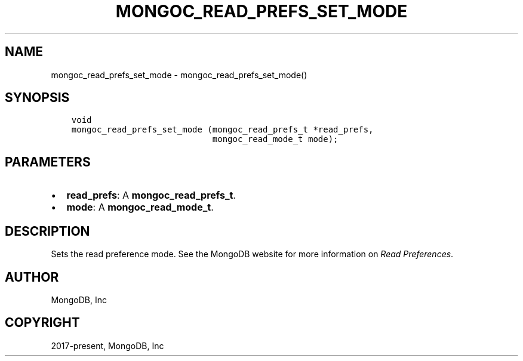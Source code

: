 .\" Man page generated from reStructuredText.
.
.TH "MONGOC_READ_PREFS_SET_MODE" "3" "Aug 30, 2019" "1.15.1" "MongoDB C Driver"
.SH NAME
mongoc_read_prefs_set_mode \- mongoc_read_prefs_set_mode()
.
.nr rst2man-indent-level 0
.
.de1 rstReportMargin
\\$1 \\n[an-margin]
level \\n[rst2man-indent-level]
level margin: \\n[rst2man-indent\\n[rst2man-indent-level]]
-
\\n[rst2man-indent0]
\\n[rst2man-indent1]
\\n[rst2man-indent2]
..
.de1 INDENT
.\" .rstReportMargin pre:
. RS \\$1
. nr rst2man-indent\\n[rst2man-indent-level] \\n[an-margin]
. nr rst2man-indent-level +1
.\" .rstReportMargin post:
..
.de UNINDENT
. RE
.\" indent \\n[an-margin]
.\" old: \\n[rst2man-indent\\n[rst2man-indent-level]]
.nr rst2man-indent-level -1
.\" new: \\n[rst2man-indent\\n[rst2man-indent-level]]
.in \\n[rst2man-indent\\n[rst2man-indent-level]]u
..
.SH SYNOPSIS
.INDENT 0.0
.INDENT 3.5
.sp
.nf
.ft C
void
mongoc_read_prefs_set_mode (mongoc_read_prefs_t *read_prefs,
                            mongoc_read_mode_t mode);
.ft P
.fi
.UNINDENT
.UNINDENT
.SH PARAMETERS
.INDENT 0.0
.IP \(bu 2
\fBread_prefs\fP: A \fBmongoc_read_prefs_t\fP\&.
.IP \(bu 2
\fBmode\fP: A \fBmongoc_read_mode_t\fP\&.
.UNINDENT
.SH DESCRIPTION
.sp
Sets the read preference mode. See the MongoDB website for more information on \fI\%Read Preferences\fP\&.
.SH AUTHOR
MongoDB, Inc
.SH COPYRIGHT
2017-present, MongoDB, Inc
.\" Generated by docutils manpage writer.
.
